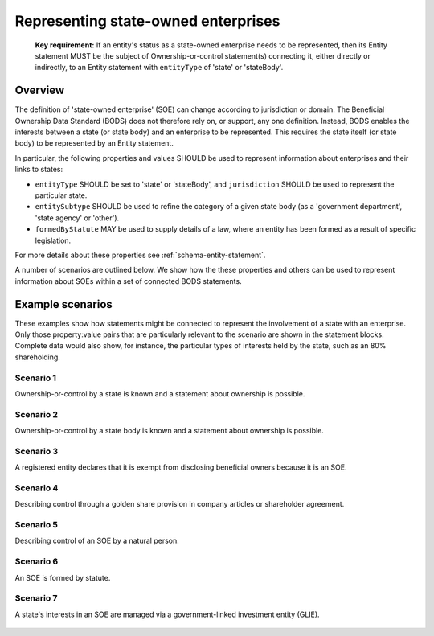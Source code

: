 .. _representing-soes:

Representing state-owned enterprises
========================================

.. highlights::

    **Key requirement:** If an entity's status as a state-owned enterprise needs to be represented, then its Entity statement MUST be the subject of Ownership-or-control statement(s) connecting it, either directly or indirectly, to an Entity statement with ``entityType`` of 'state' or 'stateBody'.


Overview
------------------------

The definition of 'state-owned enterprise' (SOE) can change according to jurisdiction or domain. The Beneficial Ownership Data Standard (BODS) does not therefore rely on, or support, any one definition. Instead, BODS enables the interests between a state (or state body) and an enterprise to be represented. This requires the state itself (or state body) to be represented by an Entity statement.

In particular, the following properties and values SHOULD be used to represent information about enterprises and their links to states:

* ``entityType`` SHOULD be set to 'state' or 'stateBody', and ``jurisdiction`` SHOULD be used to represent the particular state.
* ``entitySubtype`` SHOULD be used to refine the category of a given state body (as a 'government department', 'state agency' or 'other').
* ``formedByStatute`` MAY be used to supply details of a law, where an entity has been formed as a result of specific legislation.

For more details about these properties see :ref:`schema-entity-statement`.

A number of scenarios are outlined below. We show how the these properties and others can be used to represent information about SOEs within a set of connected BODS statements. 


Example scenarios
------------------------

These examples show how statements might be connected to represent the involvement of a state with an enterprise. Only those property:value pairs that are particularly relevant to the scenario are shown in the statement blocks. Complete data would also show, for instance, the particular types of interests held by the state, such as an 80% shareholding. 


Scenario 1
^^^^^^^^^^

Ownership-or-control by a state is known and a statement about ownership is possible.

.. figure:: ../../_assets/SOE-scenario1.svg
   :alt: Entity statement (with entityType 'registeredEntity') is connected via an Ownership-or-control statement to an Entity statement (with entityType 'state' and jurisdiction 'zm').
   :figwidth: 50%
   :align: center

Scenario 2
^^^^^^^^^^

Ownership-or-control by a state body is known and a statement about ownership is possible.

.. figure:: ../../_assets/SOE-scenario2.svg
   :alt: Entity statement (with entityType 'registeredEntity') is connected via an Ownership-or-control statement to an Entity statement (with entityType 'stateBody' and jurisdiction 'gb').
   :figwidth: 50%
   :align: center

Scenario 3
^^^^^^^^^^

A registered entity declares that it is exempt from disclosing beneficial owners because it is an SOE.

.. figure:: ../../_assets/SOE-scenario3.svg
   :alt: Entity statement (with entityType 'registeredEntity') is connected via an Ownership-or-control statement to an Entity statement (with entityType 'state' and jurisdiction 'nl'). The Entity statement with entityType 'registeredEntity' is also connected to an Ownership-or-control statement which has interestedParty.unspecified.reason set to 'noBeneficialOwners' and interestedParty.unspecified.description set to 'Exemption granted on the basis that the declaring entity is a state-owned enterprise'.
   :figwidth: 85%
   :align: center

Scenario 4
^^^^^^^^^^

Describing control through a golden share provision in company articles or shareholder agreement.

.. figure:: ../../_assets/SOE-scenario4.svg
   :alt: Entity statement (with entityType 'registeredEntity') is connected via an Ownership-or-control statement to an Entity statement (with entityType 'stateBody' and jurisdiction 'nl'). The Ownership-or-control statement has interests.0.type set to 'controlViaCompanyRulesOrArticles' and interests.0.details set to 'Veto rights over specified company decisions'.
   :figwidth: 50%
   :align: center

Scenario 5
^^^^^^^^^^

Describing control of an SOE by a natural person.

.. figure:: ../../_assets/SOE-scenario5.svg
   :alt: Entity statement (with entityType 'registeredEntity') is connected via an Ownership-or-control statement to an Entity statement (with entityType 'state' and jurisdiction 'zm'). The Entity statement with entityType 'registeredEntity' is also connected to an Ownership-or-control statement which has interests.0.type set to 'seniorManagingOfficial'. That last Ownership-or-control statement is connected to a Person statement with personType set to 'knownPerson'.
   :figwidth: 85%
   :align: center

Scenario 6
^^^^^^^^^^

An SOE is formed by statute.

.. figure:: ../../_assets/SOE-scenario6.svg
   :alt: Entity statement (with entityType 'legalEntity', formedByLegislation.name set to 'National Energy Act', and formedByLegislation.date set to '1980-02-01') is connected via an Ownership-or-control statement to an Entity statement (with entityType 'stateBody' and jurisdiction 'zm'). The Ownership-or-control statement has interests.0.type set to 'controlByLegalFramework'.
   :figwidth: 50%
   :align: center

Scenario 7
^^^^^^^^^^

A state's interests in an SOE are managed via a government-linked investment entity (GLIE).

.. figure:: ../../_assets/SOE-scenario7.svg
   :alt: Entity statement (with entityType 'registeredEntity') is connected via an Ownership-or-control statement to another Entity statement with entityType 'registeredEntity' and name 'A G.L.I.E'. That latter Entity Statement is connected via an Ownership-or-control statement to an Entity statement (with entityType 'state' and jurisdiction 'gb').
   :figwidth: 50%
   :align: center

